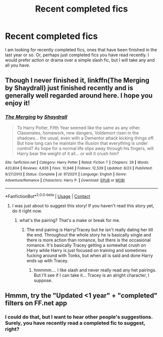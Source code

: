 #+TITLE: Recent completed fics

* Recent completed fics
:PROPERTIES:
:Author: Ole_oxenfree
:Score: 8
:DateUnix: 1600565938.0
:DateShort: 2020-Sep-20
:END:
I am looking for recently completed fics, ones that have been finished in the last year or so. Or, perhaps just completed fics you have read recently. I would prefer action or drama over a simple slash fic, but I will take any and all you have.


** Though I never finished it, linkffn(The Merging by Shaydrall) just finished recently and is generally well regarded around here. I hope you enjoy it!
:PROPERTIES:
:Author: Faeriniel
:Score: 5
:DateUnix: 1600602390.0
:DateShort: 2020-Sep-20
:END:

*** [[https://www.fanfiction.net/s/9720211/1/][*/The Merging/*]] by [[https://www.fanfiction.net/u/2102558/Shaydrall][/Shaydrall/]]

#+begin_quote
  To Harry Potter, Fifth Year seemed like the same as any other. Classmates, homework, new dangers, Voldemort risen in the shadows... the usual, even with a Dementor attack kicking things off. But how long can he maintain the illusion that everything is under control? As hope for a normal life slips away through his fingers, will Harry bear the weight of it all... or will it crush him?
#+end_quote

^{/Site/:} ^{fanfiction.net} ^{*|*} ^{/Category/:} ^{Harry} ^{Potter} ^{*|*} ^{/Rated/:} ^{Fiction} ^{T} ^{*|*} ^{/Chapters/:} ^{29} ^{*|*} ^{/Words/:} ^{420,804} ^{*|*} ^{/Reviews/:} ^{4,826} ^{*|*} ^{/Favs/:} ^{10,946} ^{*|*} ^{/Follows/:} ^{12,539} ^{*|*} ^{/Updated/:} ^{8/23} ^{*|*} ^{/Published/:} ^{9/27/2013} ^{*|*} ^{/Status/:} ^{Complete} ^{*|*} ^{/id/:} ^{9720211} ^{*|*} ^{/Language/:} ^{English} ^{*|*} ^{/Genre/:} ^{Adventure/Romance} ^{*|*} ^{/Characters/:} ^{Harry} ^{P.} ^{*|*} ^{/Download/:} ^{[[http://www.ff2ebook.com/old/ffn-bot/index.php?id=9720211&source=ff&filetype=epub][EPUB]]} ^{or} ^{[[http://www.ff2ebook.com/old/ffn-bot/index.php?id=9720211&source=ff&filetype=mobi][MOBI]]}

--------------

*FanfictionBot*^{2.0.0-beta} | [[https://github.com/FanfictionBot/reddit-ffn-bot/wiki/Usage][Usage]] | [[https://www.reddit.com/message/compose?to=tusing][Contact]]
:PROPERTIES:
:Author: FanfictionBot
:Score: 3
:DateUnix: 1600602411.0
:DateShort: 2020-Sep-20
:END:

**** I was just about to suggest this story! If you haven't read this story yet, do it right now.
:PROPERTIES:
:Author: nietjebot5
:Score: 3
:DateUnix: 1600605153.0
:DateShort: 2020-Sep-20
:END:

***** what's the pairing? That's a make or break for me.
:PROPERTIES:
:Author: Rosier-Demon
:Score: 2
:DateUnix: 1600631424.0
:DateShort: 2020-Sep-20
:END:

****** The end pairing is Harry/Tracey but he isn't really dating her till the end. Throughout the whole story he is basically single and there is more action than romance, but there is the occasional romance. It's basically Tracey getting a somewhat crush on Harry while Harry is just focused on training and sometimes fucking around with Tonks, but when all is said and done Harry ends up with Tracey.
:PROPERTIES:
:Author: nietjebot5
:Score: 2
:DateUnix: 1600634390.0
:DateShort: 2020-Sep-21
:END:

******* hmmmm.... I like slash and never really read /any/ het pairings. But I'll see if I can take it... Tracey is an alright character, I suppose.
:PROPERTIES:
:Author: Rosier-Demon
:Score: 2
:DateUnix: 1600635117.0
:DateShort: 2020-Sep-21
:END:


** Hmmm, try the "Updated <1 year" + "completed" filters on FF.net app
:PROPERTIES:
:Author: nutakufan010
:Score: 2
:DateUnix: 1600609652.0
:DateShort: 2020-Sep-20
:END:

*** I could do that, but I want to hear other people's suggestions. Surely, you have recently read a completed fic to suggest, right?
:PROPERTIES:
:Author: Ole_oxenfree
:Score: 3
:DateUnix: 1600617530.0
:DateShort: 2020-Sep-20
:END:
